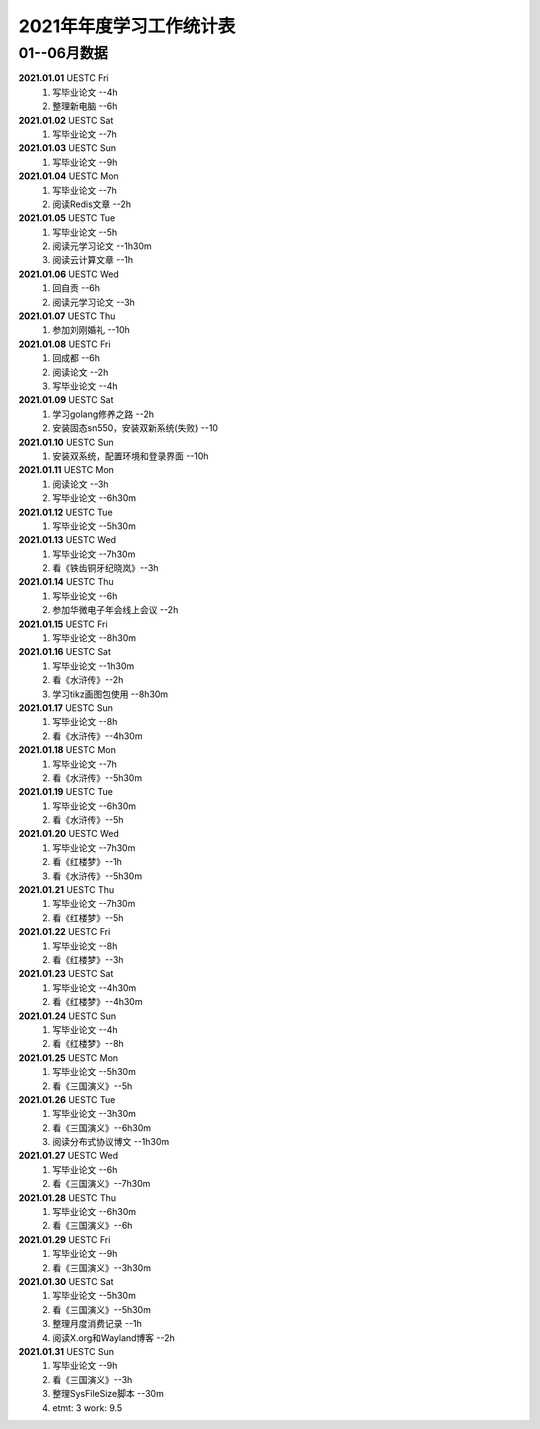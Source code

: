 2021年年度学习工作统计表　
^^^^^^^^^^^^^^^^^^^^^^^^^^^^^^^^^^

01--06月数据
-----------------------------
**2021.01.01**  UESTC Fri
	(1) 写毕业论文 --4h
	(2) 整理新电脑 --6h
**2021.01.02**  UESTC Sat
	(1) 写毕业论文 --7h
**2021.01.03**  UESTC Sun
	(1) 写毕业论文 --9h
**2021.01.04**  UESTC Mon
	(1) 写毕业论文 --7h
	(2) 阅读Redis文章 --2h
**2021.01.05**  UESTC Tue
	(1) 写毕业论文 --5h
	(2) 阅读元学习论文 --1h30m
	(3) 阅读云计算文章 --1h
**2021.01.06**  UESTC Wed
	(1) 回自贡 --6h
	(2) 阅读元学习论文 --3h
**2021.01.07**  UESTC Thu
	(1) 参加刘刚婚礼 --10h
**2021.01.08**  UESTC Fri
	(1) 回成都 --6h
	(2) 阅读论文 --2h
	(3) 写毕业论文 --4h
**2021.01.09**  UESTC Sat
	(1) 学习golang修养之路 --2h
	(2) 安装固态sn550，安装双新系统(失败) --10
**2021.01.10**  UESTC Sun
	(1) 安装双系统，配置环境和登录界面 --10h
**2021.01.11**  UESTC Mon
	(1) 阅读论文 --3h
	(2) 写毕业论文 --6h30m
**2021.01.12**  UESTC Tue
	(1) 写毕业论文 --5h30m
**2021.01.13**  UESTC Wed
	(1) 写毕业论文 --7h30m
	(2) 看《铁齿铜牙纪晓岚》--3h
**2021.01.14**  UESTC Thu
	(1) 写毕业论文 --6h
	(2) 参加华微电子年会线上会议 --2h
**2021.01.15**  UESTC Fri
	(1) 写毕业论文 --8h30m
**2021.01.16**  UESTC Sat
	(1) 写毕业论文 --1h30m
	(2) 看《水浒传》--2h
	(3) 学习tikz画图包使用 --8h30m
**2021.01.17**  UESTC Sun
	(1) 写毕业论文 --8h
	(2) 看《水浒传》--4h30m
**2021.01.18**  UESTC Mon
	(1) 写毕业论文 --7h
	(2) 看《水浒传》--5h30m
**2021.01.19**  UESTC Tue
	(1) 写毕业论文 --6h30m
	(2) 看《水浒传》--5h
**2021.01.20**  UESTC Wed
	(1) 写毕业论文 --7h30m
	(2) 看《红楼梦》--1h
	(3) 看《水浒传》--5h30m
**2021.01.21**  UESTC Thu
	(1) 写毕业论文 --7h30m
	(2) 看《红楼梦》--5h
**2021.01.22**  UESTC Fri
	(1) 写毕业论文 --8h
	(2) 看《红楼梦》--3h
**2021.01.23**  UESTC Sat
	(1) 写毕业论文 --4h30m
	(2) 看《红楼梦》--4h30m
**2021.01.24**  UESTC Sun
	(1) 写毕业论文 --4h
	(2) 看《红楼梦》--8h
**2021.01.25**  UESTC Mon
	(1) 写毕业论文 --5h30m
	(2) 看《三国演义》--5h
**2021.01.26**  UESTC Tue
	(1) 写毕业论文 --3h30m
	(2) 看《三国演义》--6h30m
	(3) 阅读分布式协议博文 --1h30m
**2021.01.27**  UESTC Wed
	(1) 写毕业论文 --6h
	(2) 看《三国演义》--7h30m
**2021.01.28**  UESTC Thu
	(1) 写毕业论文 --6h30m
	(2) 看《三国演义》--6h
**2021.01.29**  UESTC Fri
	(1) 写毕业论文 --9h
	(2) 看《三国演义》--3h30m
**2021.01.30**  UESTC Sat
	(1) 写毕业论文 --5h30m
	(2) 看《三国演义》--5h30m
	(3) 整理月度消费记录 --1h
	(4) 阅读X.org和Wayland博客 --2h
**2021.01.31**  UESTC Sun
	(1) 写毕业论文 --9h
	(2) 看《三国演义》--3h
	(3) 整理SysFileSize脚本 --30m
	(#) etmt: 3 work: 9.5
